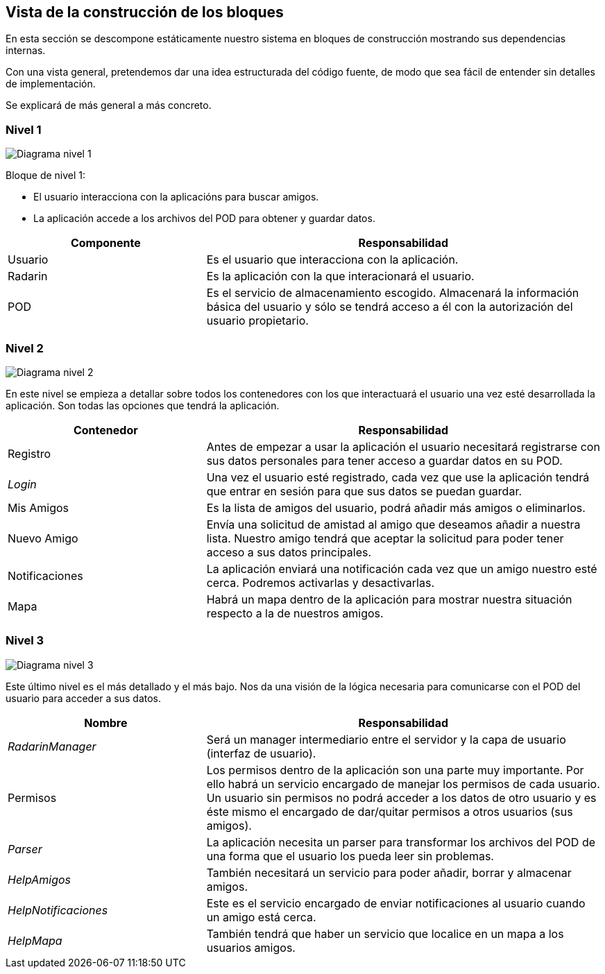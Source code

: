 [[section-building-block-view]]


== Vista de la construcción de los bloques

En esta sección se descompone estáticamente nuestro sistema en bloques de construcción mostrando sus dependencias internas.

Con una vista general, pretendemos dar una idea estructurada del código fuente, de modo que sea fácil de entender sin detalles de implementación.

Se explicará de más general a más concreto.


=== Nivel 1

image:05_nivel1.png["Diagrama nivel 1"]

.Bloque de nivel 1:
* El usuario interacciona con la aplicacións para buscar amigos.
* La aplicación accede a los archivos del POD para obtener y guardar datos.

[options = "header", cols = "1,2"]
|===
 Componente | Responsabilidad |
 Usuario |
    Es el usuario que interacciona con la aplicación. |
 Radarin |
    Es la aplicación con la que interacionará el usuario. |
 POD |
    Es el servicio de almacenamiento escogido. Almacenará la información básica del usuario y sólo se tendrá acceso a él con la autorización del usuario propietario. |
|===

=== Nivel 2

image:05_nivel2.png["Diagrama nivel 2"]

En este nivel se empieza a detallar sobre todos los contenedores con los que interactuará el usuario una vez esté desarrollada la aplicación. Son todas las opciones que tendrá la aplicación.

[options = "header", cols = "1,2"]
|===
 Contenedor | Responsabilidad |
 Registro |
    Antes de empezar a usar la aplicación el usuario necesitará registrarse con sus datos personales para tener acceso a guardar datos en su POD. |
 _Login_ |
    Una vez el usuario esté registrado, cada vez que use la aplicación tendrá que entrar en sesión para que sus datos se puedan guardar. |
 Mis Amigos |
    Es la lista de amigos del usuario, podrá añadir más amigos o eliminarlos. |
 Nuevo Amigo |
    Envía una solicitud de amistad al amigo que deseamos añadir a nuestra lista. Nuestro amigo tendrá que aceptar la solicitud para poder tener acceso a sus datos principales. |
 Notificaciones |
    La aplicación enviará una notificación cada vez que un amigo nuestro esté cerca. Podremos activarlas y desactivarlas. |
 Mapa |
    Habrá un mapa dentro de la aplicación para mostrar nuestra situación respecto a la de nuestros amigos. |
|===

=== Nivel 3

image:05_nivel3.png["Diagrama nivel 3"]

Este último nivel es el más detallado y el más bajo. Nos da una visión de la lógica necesaria para comunicarse con el POD del usuario para acceder a sus datos.

[options = "header", cols = "1,2"]
|===
 Nombre | Responsabilidad |
 _RadarinManager_ |
    Será un manager intermediario entre el servidor y la capa de usuario (interfaz de usuario). |
 Permisos |
    Los permisos dentro de la aplicación son una parte muy importante. 
    Por ello habrá un servicio encargado de manejar los permisos de cada usuario. 
    Un usuario sin permisos no podrá acceder a los datos de otro usuario y es éste mismo el encargado de dar/quitar permisos a otros usuarios (sus amigos). |
 _Parser_ |
    La aplicación necesita un parser para transformar los archivos del POD de una forma que el usuario los pueda leer sin problemas. |
 _HelpAmigos_ |
    También necesitará un servicio para poder añadir, borrar y almacenar amigos. |
 _HelpNotificaciones_ |
    Este es el servicio encargado de enviar notificaciones al usuario cuando un amigo está cerca. |
 _HelpMapa_ |
    También tendrá que haber un servicio que localice en un mapa a los usuarios amigos. |
|===